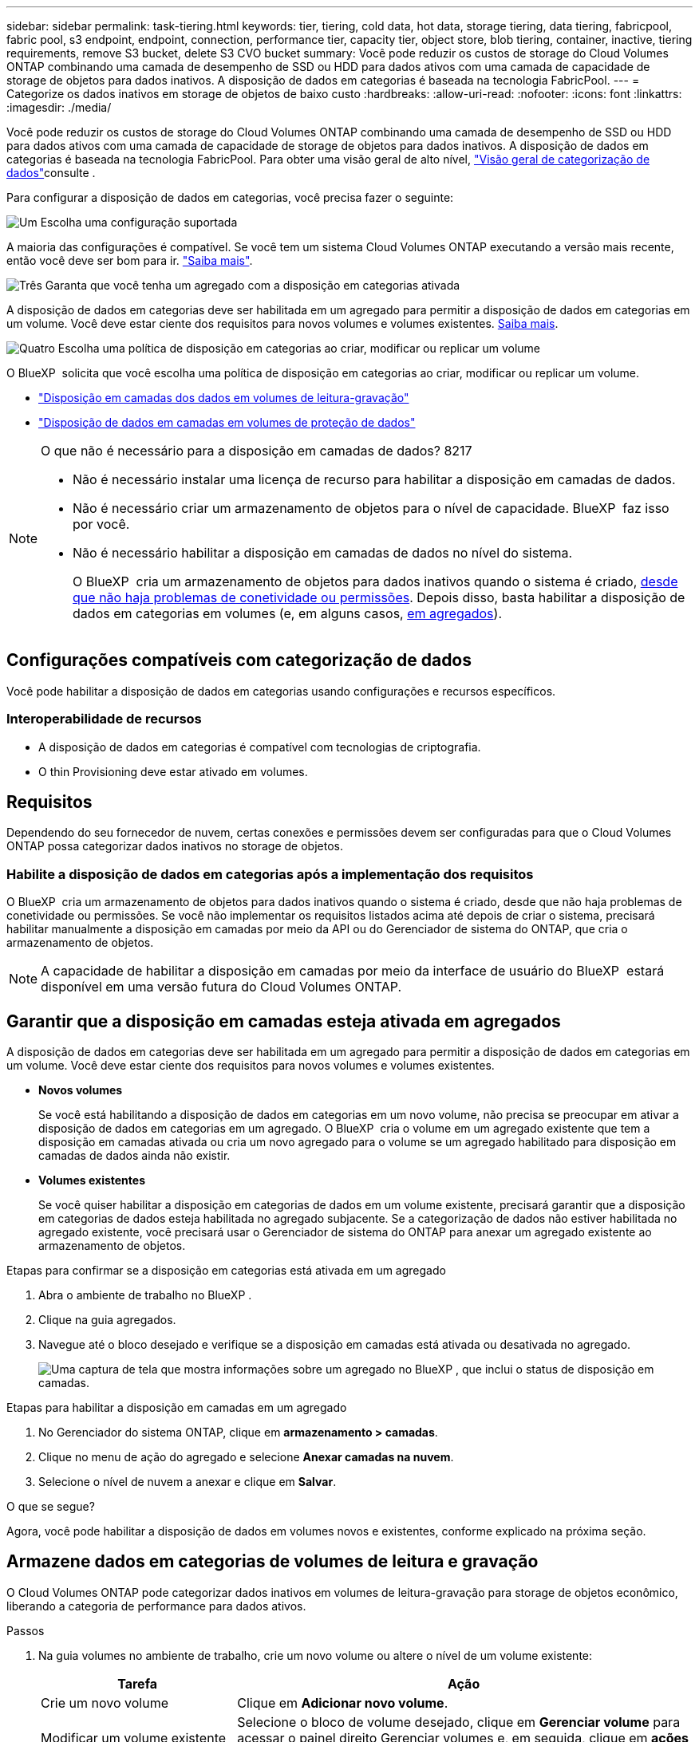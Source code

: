 ---
sidebar: sidebar 
permalink: task-tiering.html 
keywords: tier, tiering, cold data, hot data, storage tiering, data tiering, fabricpool, fabric pool, s3 endpoint, endpoint, connection, performance tier, capacity tier, object store, blob tiering, container, inactive, tiering requirements, remove S3 bucket, delete S3 CVO bucket 
summary: Você pode reduzir os custos de storage do Cloud Volumes ONTAP combinando uma camada de desempenho de SSD ou HDD para dados ativos com uma camada de capacidade de storage de objetos para dados inativos. A disposição de dados em categorias é baseada na tecnologia FabricPool. 
---
= Categorize os dados inativos em storage de objetos de baixo custo
:hardbreaks:
:allow-uri-read: 
:nofooter: 
:icons: font
:linkattrs: 
:imagesdir: ./media/


[role="lead"]
Você pode reduzir os custos de storage do Cloud Volumes ONTAP combinando uma camada de desempenho de SSD ou HDD para dados ativos com uma camada de capacidade de storage de objetos para dados inativos. A disposição de dados em categorias é baseada na tecnologia FabricPool. Para obter uma visão geral de alto nível, link:concept-data-tiering.html["Visão geral de categorização de dados"]consulte .

Para configurar a disposição de dados em categorias, você precisa fazer o seguinte:

.image:https://raw.githubusercontent.com/NetAppDocs/common/main/media/number-1.png["Um"] Escolha uma configuração suportada
[role="quick-margin-para"]
A maioria das configurações é compatível. Se você tem um sistema Cloud Volumes ONTAP executando a versão mais recente, então você deve ser bom para ir. link:task-tiering.html#configurations-that-support-data-tiering["Saiba mais"].

.image:https://raw.githubusercontent.com/NetAppDocs/common/main/media/number-2.png["Dois"] Garanta a conectividade entre o Cloud Volumes ONTAP e o storage de objetos
[role="quick-margin-list"]
ifdef::aws[]

* Para a AWS, você precisará de um VPC Endpoint para S3. <<Requisitos para categorizar dados inativos no AWS S3,Saiba mais>>.


endif::aws[]

ifdef::azure[]

* Para o Azure, você não precisará fazer nada, desde que o BlueXP  tenha as permissões necessárias. <<Requisitos para categorizar dados inativos no storage Azure Blob,Saiba mais>>.


endif::azure[]

ifdef::gcp[]

* Para o Google Cloud, você precisa configurar a sub-rede para o Acesso Privado do Google e configurar uma conta de serviço. <<Requisitos para categorizar dados inativos em um bucket do Google Cloud Storage,Saiba mais>>.


endif::gcp[]

.image:https://raw.githubusercontent.com/NetAppDocs/common/main/media/number-3.png["Três"] Garanta que você tenha um agregado com a disposição em categorias ativada
[role="quick-margin-para"]
A disposição de dados em categorias deve ser habilitada em um agregado para permitir a disposição de dados em categorias em um volume. Você deve estar ciente dos requisitos para novos volumes e volumes existentes. <<Ensuring that tiering is enabled on aggregates,Saiba mais>>.

.image:https://raw.githubusercontent.com/NetAppDocs/common/main/media/number-4.png["Quatro"] Escolha uma política de disposição em categorias ao criar, modificar ou replicar um volume
[role="quick-margin-para"]
O BlueXP  solicita que você escolha uma política de disposição em categorias ao criar, modificar ou replicar um volume.

[role="quick-margin-list"]
* link:task-tiering.html#tiering-data-from-read-write-volumes["Disposição em camadas dos dados em volumes de leitura-gravação"]
* link:task-tiering.html#tiering-data-from-data-protection-volumes["Disposição de dados em camadas em volumes de proteção de dados"]


[NOTE]
.O que não é necessário para a disposição em camadas de dados? 8217
====
* Não é necessário instalar uma licença de recurso para habilitar a disposição em camadas de dados.
* Não é necessário criar um armazenamento de objetos para o nível de capacidade. BlueXP  faz isso por você.
* Não é necessário habilitar a disposição em camadas de dados no nível do sistema.
+
O BlueXP  cria um armazenamento de objetos para dados inativos quando o sistema é criado, <<Enabling data tiering after implementing the requirements,desde que não haja problemas de conetividade ou permissões>>. Depois disso, basta habilitar a disposição de dados em categorias em volumes (e, em alguns casos, <<Ensuring that tiering is enabled on aggregates,em agregados>>).



====


== Configurações compatíveis com categorização de dados

Você pode habilitar a disposição de dados em categorias usando configurações e recursos específicos.

ifdef::aws[]



=== Suporte na AWS

* A disposição de dados em categorias é compatível com a AWS a partir do Cloud Volumes ONTAP 9,2.
* A categoria de performance pode ser SSDs de uso geral (GP3 ou GP2) ou SSDs IOPS provisionados (IO1).
+

NOTE: A disposição em camadas dos dados no storage de objetos não é recomendada quando se usa HDDs otimizados para taxa de transferência (st1).



endif::aws[]

ifdef::azure[]



=== Suporte no Azure

* A disposição de dados em categorias é compatível com o Azure da seguinte forma:
+
** Versão 9,4 em com sistemas de nó único
** Versão 9,6 em com pares de HA


* A camada de desempenho pode ser discos gerenciados SSD Premium, discos gerenciados SSD padrão ou discos gerenciados HDD padrão.


endif::azure[]

ifdef::gcp[]



=== Suporte no Google Cloud

* A disposição de dados em categorias é compatível com o Google Cloud a partir do Cloud Volumes ONTAP 9,6.
* A camada de performance pode ser discos persistentes de SSD, discos persistentes balanceados ou discos persistentes padrão.


endif::gcp[]



=== Interoperabilidade de recursos

* A disposição de dados em categorias é compatível com tecnologias de criptografia.
* O thin Provisioning deve estar ativado em volumes.




== Requisitos

Dependendo do seu fornecedor de nuvem, certas conexões e permissões devem ser configuradas para que o Cloud Volumes ONTAP possa categorizar dados inativos no storage de objetos.

ifdef::aws[]



=== Requisitos para categorizar dados inativos no AWS S3

Certifique-se de que o Cloud Volumes ONTAP tem uma ligação ao S3. A melhor maneira de fornecer essa conexão é criando um endpoint VPC para o serviço S3. Para obter instruções, consulte https://docs.aws.amazon.com/AmazonVPC/latest/UserGuide/vpce-gateway.html#create-gateway-endpoint["Documentação da AWS: Criando um endpoint do Gateway"^] a .

Ao criar o endpoint VPC, certifique-se de selecionar a tabela região, VPC e rota que corresponde à instância do Cloud Volumes ONTAP. Você também deve modificar o grupo de segurança para adicionar uma regra HTTPS de saída que permita o tráfego para o endpoint S3. Caso contrário, o Cloud Volumes ONTAP não pode se conetar ao serviço S3.

Se tiver algum problema, https://aws.amazon.com/premiumsupport/knowledge-center/connect-s3-vpc-endpoint/["AWS Support Knowledge Center: Por que não consigo me conetar a um bucket do S3 usando um endpoint VPC de gateway?"^] consulte .

endif::aws[]

ifdef::azure[]



=== Requisitos para categorizar dados inativos no storage Azure Blob

Você não precisa configurar uma conexão entre o nível de performance e o nível de capacidade, desde que o BlueXP  tenha as permissões necessárias. O BlueXP  habilita um endpoint de serviço VNet para você se a função personalizada para o conetor tiver estas permissões:

[source, json]
----
"Microsoft.Network/virtualNetworks/subnets/write",
"Microsoft.Network/routeTables/join/action",
----
As permissões são incluídas na função personalizada por padrão. https://docs.netapp.com/us-en/bluexp-setup-admin/reference-permissions-azure.html["Veja a permissão do Azure para o conetor"^]

endif::azure[]

ifdef::gcp[]



=== Requisitos para categorizar dados inativos em um bucket do Google Cloud Storage

* A sub-rede em que o Cloud Volumes ONTAP reside deve ser configurada para o acesso privado do Google. Para obter instruções, https://cloud.google.com/vpc/docs/configure-private-google-access["Documentação do Google Cloud: Configurando o acesso privado do Google"^] consulte .
* Uma conta de serviço deve ser anexada ao Cloud Volumes ONTAP.
+
link:task-creating-gcp-service-account.html["Saiba como configurar esta conta de serviço"].

+
Você será solicitado a selecionar essa conta de serviço ao criar um ambiente de trabalho do Cloud Volumes ONTAP.

+
Se você não selecionar uma conta de serviço durante a implantação, será necessário encerrar o Cloud Volumes ONTAP, acessar o console do Google Cloud e anexar a conta de serviço às instâncias do Cloud Volumes ONTAP. Em seguida, é possível habilitar a disposição de dados em categorias conforme descrito na próxima seção.

* Para criptografar o bucket com chaves de criptografia gerenciadas pelo cliente, habilite o bucket de storage do Google Cloud para usar a chave.
+
link:task-setting-up-gcp-encryption.html["Saiba como usar chaves de criptografia gerenciadas pelo cliente com o Cloud Volumes ONTAP"].



endif::gcp[]



=== Habilite a disposição de dados em categorias após a implementação dos requisitos

O BlueXP  cria um armazenamento de objetos para dados inativos quando o sistema é criado, desde que não haja problemas de conetividade ou permissões. Se você não implementar os requisitos listados acima até depois de criar o sistema, precisará habilitar manualmente a disposição em camadas por meio da API ou do Gerenciador de sistema do ONTAP, que cria o armazenamento de objetos.


NOTE: A capacidade de habilitar a disposição em camadas por meio da interface de usuário do BlueXP  estará disponível em uma versão futura do Cloud Volumes ONTAP.



== Garantir que a disposição em camadas esteja ativada em agregados

A disposição de dados em categorias deve ser habilitada em um agregado para permitir a disposição de dados em categorias em um volume. Você deve estar ciente dos requisitos para novos volumes e volumes existentes.

* *Novos volumes*
+
Se você está habilitando a disposição de dados em categorias em um novo volume, não precisa se preocupar em ativar a disposição de dados em categorias em um agregado. O BlueXP  cria o volume em um agregado existente que tem a disposição em camadas ativada ou cria um novo agregado para o volume se um agregado habilitado para disposição em camadas de dados ainda não existir.

* *Volumes existentes*
+
Se você quiser habilitar a disposição em categorias de dados em um volume existente, precisará garantir que a disposição em categorias de dados esteja habilitada no agregado subjacente. Se a categorização de dados não estiver habilitada no agregado existente, você precisará usar o Gerenciador de sistema do ONTAP para anexar um agregado existente ao armazenamento de objetos.



.Etapas para confirmar se a disposição em categorias está ativada em um agregado
. Abra o ambiente de trabalho no BlueXP .
. Clique na guia agregados.
. Navegue até o bloco desejado e verifique se a disposição em camadas está ativada ou desativada no agregado.
+
image:screenshot_aggregate_tiering_enabled.png["Uma captura de tela que mostra informações sobre um agregado no BlueXP , que inclui o status de disposição em camadas."]



.Etapas para habilitar a disposição em camadas em um agregado
. No Gerenciador do sistema ONTAP, clique em *armazenamento > camadas*.
. Clique no menu de ação do agregado e selecione *Anexar camadas na nuvem*.
. Selecione o nível de nuvem a anexar e clique em *Salvar*.


.O que se segue?
Agora, você pode habilitar a disposição de dados em volumes novos e existentes, conforme explicado na próxima seção.



== Armazene dados em categorias de volumes de leitura e gravação

O Cloud Volumes ONTAP pode categorizar dados inativos em volumes de leitura-gravação para storage de objetos econômico, liberando a categoria de performance para dados ativos.

.Passos
. Na guia volumes no ambiente de trabalho, crie um novo volume ou altere o nível de um volume existente:
+
[cols="30,70"]
|===
| Tarefa | Ação 


| Crie um novo volume | Clique em *Adicionar novo volume*. 


| Modificar um volume existente | Selecione o bloco de volume desejado, clique em *Gerenciar volume* para acessar o painel direito Gerenciar volumes e, em seguida, clique em *ações avançadas* e *alterar política de disposição em camadas* no painel direito. 
|===
. Selecione uma política de disposição em camadas.
+
Para obter uma descrição dessas políticas, link:concept-data-tiering.html["Visão geral de categorização de dados"]consulte .

+
*Exemplo*

+
image:screenshot_volumes_change_tiering_policy.png["Captura de tela que mostra as opções disponíveis para alterar a política de disposição em camadas de um volume."]

+
O BlueXP  cria um novo agregado para o volume se um agregado habilitado para categorização de dados ainda não existir.





== Armazene dados em categorias em volumes de proteção de dados

O Cloud Volumes ONTAP pode categorizar dados de um volume de proteção de dados em uma categoria de capacidade. Se você ativar o volume de destino, os dados serão movidos gradualmente para o nível de performance à medida que forem lidos.

.Passos
. No menu de navegação à esquerda, selecione *Storage > Canvas*.
. Na página Canvas, selecione o ambiente de trabalho que contém o volume de origem e arraste-o para o ambiente de trabalho para o qual você deseja replicar o volume.
. Siga as instruções até chegar à página de disposição em categorias e habilitar a disposição de dados em categorias no storage de objetos.
+
*Exemplo*

+
image:screenshot_replication_tiering.gif["Captura de tela que mostra a opção de disposição em camadas S3 ao replicar um volume."]

+
Para obter ajuda com a replicação de dados, https://docs.netapp.com/us-en/bluexp-replication/task-replicating-data.html["Replicação de dados de e para a nuvem"^] consulte .





== Altere a classe de armazenamento para dados em camadas

Depois de implantar o Cloud Volumes ONTAP, você poderá reduzir os custos de storage alterando a classe de storage para dados inativos que não foram acessados por 30 dias. Os custos de acesso são maiores se você acessar os dados, então você deve levar isso em consideração antes de alterar a classe de storage.

A classe de armazenamento para dados em camadas é de todo o sistema, ​it não por volume.

Para obter informações sobre classes de armazenamento suportadas, link:concept-data-tiering.html["Visão geral de categorização de dados"]consulte .

.Passos
. No ambiente de trabalho, clique no ícone de menu e, em seguida, clique em *classes de armazenamento* ou *disposição em camadas de armazenamento Blob*.
. Escolha uma classe de armazenamento e clique em *Salvar*.




== Alterar a taxa de espaço livre para categorização de dados

A taxa de espaço livre para categorização de dados define quanto espaço livre é necessário para SSDs/HDDs do Cloud Volumes ONTAP ao dispor dados em categorias para o storage de objetos. A configuração padrão é 10% de espaço livre, mas você pode ajustar a configuração com base em seus requisitos.

Por exemplo, você pode escolher menos de 10% de espaço livre para garantir que você esteja utilizando a capacidade adquirida. O BlueXP  pode então comprar discos adicionais para você quando for necessária capacidade adicional (até atingir o limite de disco para o agregado).


CAUTION: Se não houver espaço suficiente, o Cloud Volumes ONTAP não poderá mover os dados e você poderá sofrer degradação no desempenho. Qualquer alteração deve ser feita com cuidado. Se você não tiver certeza, entre em Contato com o suporte da NetApp para obter orientação.

A proporção é importante para cenários de recuperação de desastre porque, à medida que os dados são lidos do armazenamento de objetos, o Cloud Volumes ONTAP move os dados para SSDs/HDDs para fornecer melhor performance. Se não houver espaço suficiente, o Cloud Volumes ONTAP não poderá mover os dados. Leve isso em consideração ao alterar a taxa para que você possa atender aos requisitos de negócios.

.Passos
. No canto superior direito do console BlueXP , clique no ícone *Configurações* e selecione *Configurações do Cloud Volumes ONTAP*.
+
image:screenshot_settings_icon.png["Uma captura de tela que mostra o ícone Configurações no canto superior direito do console BlueXP ."]

. Em *capacidade*, clique em *limites de capacidade agregada - taxa de espaço livre para categorização de dados*.
. Altere a taxa de espaço livre com base em suas necessidades e clique em *Salvar*.




== Altere o período de resfriamento da política de disposição automática em categorias

Se você habilitou a disposição de dados em categorias em um volume Cloud Volumes ONTAP usando a política de disposição em camadas _auto_, poderá ajustar o período de resfriamento padrão com base nas necessidades da sua empresa. Essa ação é suportada apenas usando a CLI e a API do ONTAP.

O período de resfriamento é o número de dias em que os dados do usuário em um volume devem permanecer inativos antes de serem considerados "frios" e movidos para o storage de objetos.

O período de resfriamento padrão da política de disposição automática em categorias é de 31 dias. Pode alterar o período de arrefecimento da seguinte forma:

* 9,8 dias ou mais tarde: 2 dias a 183 dias
* 9,7 ou mais cedo: 2 dias a 63 dias


.Passo
. Use o parâmetro _minimumCoolingDays_ com sua solicitação de API ao criar um volume ou modificar um volume existente.




== Remova um balde S3 ao desativar um ambiente de trabalho

Você pode excluir um bucket do S3 com os dados dispostos em camadas de um ambiente de trabalho do Cloud Volumes ONTAP ao desativar o ambiente.

Você pode excluir o bucket do S3 somente se:

* O ambiente de trabalho do Cloud volume ONTAP é excluído do BlueXP .
* Todos os objetos são excluídos do bucket e o bucket S3 está vazio.


Quando você desativa um ambiente de trabalho do Cloud Volumes ONTAP, o bucket do S3 criado para o ambiente não é excluído automaticamente. Em vez disso, permanece em um estado órfão para evitar qualquer perda acidental de dados. Você pode excluir os objetos no bucket e, posteriormente, remover o bucket S3 propriamente dito ou mantê-lo para uso posterior. Consulte a https://docs.netapp.com/us-en/ontap-cli/vserver-object-store-server-bucket-delete.html#description["CLI do ONTAP: Exclusão do bucket do servidor de armazenamento de objetos do svm"^].
